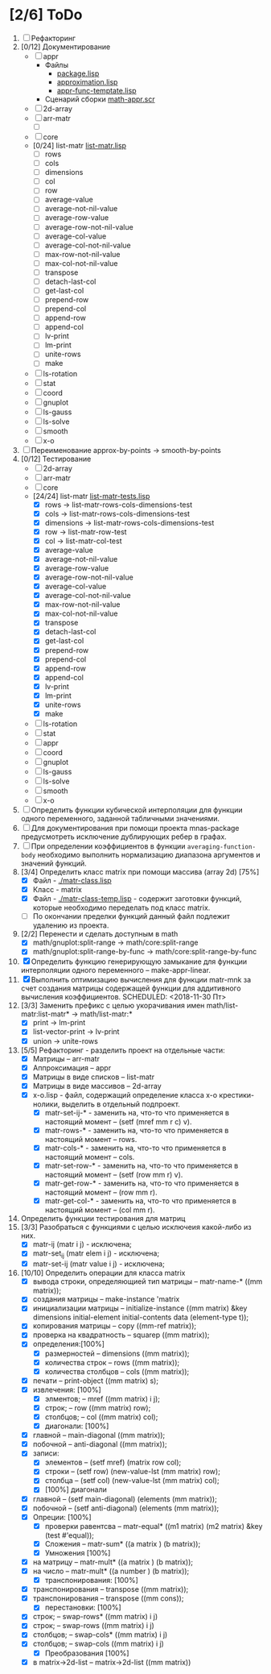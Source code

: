 
* [2/6] ToDo
1. [ ] Рефакторинг
1. [0/12] Документирование
   - [ ] appr
     - Файлы
       + [[file:~/quicklisp/local-projects/ultralisp/math/src/appr/package.lisp][package.lisp]]                          
       + [[file:~/quicklisp/local-projects/ultralisp/math/src/appr/approximation.lisp][approximation.lisp]]                    
       + [[file:~/quicklisp/local-projects/ultralisp/math/src/appr/appr-func-temptate.lisp][appr-func-temptate.lisp]] 
     - Сценарий сборки [[file:~/quicklisp/local-projects/ultralisp/math/docs/math-appr.scr][math-appr.scr]]                             
   - [ ] 2d-array  
   - [ ] arr-matr
     - [ ] 
   - [ ] core
   - [0/24] list-matr [[file:~/quicklisp/local-projects/ultralisp/math/src/list-matr/list-matr.lisp][list-matr.lisp]]
     - [ ] rows
     - [ ] cols
     - [ ] dimensions
     - [ ] col
     - [ ] row
     - [ ] average-value
     - [ ] average-not-nil-value
     - [ ] average-row-value
     - [ ] average-row-not-nil-value
     - [ ] average-col-value
     - [ ] average-col-not-nil-value
     - [ ] max-row-not-nil-value
     - [ ] max-col-not-nil-value
     - [ ] transpose
     - [ ] detach-last-col
     - [ ] get-last-col
     - [ ] prepend-row
     - [ ] prepend-col
     - [ ] append-row
     - [ ] append-col
     - [ ] lv-print
     - [ ] lm-print
     - [ ] unite-rows
     - [ ] make
   - [ ] ls-rotation
   - [ ] stat
   - [ ] coord
   - [ ] gnuplot
   - [ ] ls-gauss
   - [ ] ls-solve
   - [ ] smooth         
   - [ ] x-o
2. [ ] Переименование approx-by-points -> smooth-by-points
3. [0/12] Тестирование 
   - [ ] 2d-array  
   - [ ] arr-matr
   - [ ] core
   - [24/24] list-matr [[file:~/quicklisp/local-projects/ultralisp/math/tests/list-matr-tests.lisp][list-matr-tests.lisp]]
     - [X] rows -> list-matr-rows-cols-dimensions-test
     - [X] cols -> list-matr-rows-cols-dimensions-test
     - [X] dimensions -> list-matr-rows-cols-dimensions-test
     - [X] row -> list-matr-row-test
     - [X] col -> list-matr-col-test
     - [X] average-value
     - [X] average-not-nil-value
     - [X] average-row-value
     - [X] average-row-not-nil-value
     - [X] average-col-value
     - [X] average-col-not-nil-value
     - [X] max-row-not-nil-value
     - [X] max-col-not-nil-value
     - [X] transpose
     - [X] detach-last-col
     - [X] get-last-col
     - [X] prepend-row
     - [X] prepend-col
     - [X] append-row
     - [X] append-col
     - [X] lv-print
     - [X] lm-print
     - [X] unite-rows
     - [X] make
   - [ ] ls-rotation
   - [ ] stat
   - [ ] appr
   - [ ] coord
   - [ ] gnuplot
   - [ ] ls-gauss
   - [ ] ls-solve
   - [ ] smooth         
   - [ ] x-o
4. [ ] Определить функции кубической интерполяции для функции одного переменного, заданной табличными значениями.
5. [ ] Для документирования при помощи проекта mnas-package предусмотреть исключение дублирующих ребер в графах.
6. [ ] При определении коэффициентов в функции =averaging-function-body= необходимо выполнить нормализацию диапазона аргументов и значений функций.
7. [3/4] Определить класс matrix при помощи массива (array 2d) [75%]
   - [X] Файл -  [[./matr-class.lisp]]
   - [X] Класс - matrix 
   - [X] Файл -  [[./matr-class-temp.lisp]] - содержит заготовки функций, которые необходимо переделать под класс  matrix.
   - [ ] По окончании пределки функций данный файл подлежит удалению из проекта.
8. [2/2] Перенести и сделать доступным в math
   - [X] math/gnuplot:split-range -> math/core:split-range
   - [X] math/gnuplot:split-range-by-func -> math/core:split-range-by-func
9. [X] Определить функцию генерирующую замыкание для функции интерполяции одного переменного -- make-appr-linear.
10. [X] Выполнить оптимизацию вычисления для функции matr-mnk за счет создания матрицы содержащей функции для аддитивного вычисления коэффициентов.  SCHEDULED: <2018-11-30 Пт>
11. [3/3] Заменить префикс с целью укорачивания имен math/list-matr:list-matr* -> math/list-matr:*
    - [X] print             -> lm-print
    - [X] list-vector-print -> lv-print
    - [X] union             -> unite-rows 
12. [5/5] Рефакторинг -  разделить проект на отдельные части:
    - [X] Матрицы -- arr-matr
    - [X] Аппроксимация -- appr
    - [X] Матрицы в виде списков -- list-matr
    - [X] Матрицы в виде массивов -- 2d-array
    - [X] x-o.lisp        - файл, содержащий определение класса x-o крестики-нолики, выделить в отдельный подпроект.
      - [X] matr-set-ij-* - заменить на, что-то что применяется в настоящий момент -- (setf (mref mm r c) v).
      - [X] matr-rows-* - заменить на, что-то что применяется в настоящий момент -- rows.
      - [X] matr-cols-* - заменить на, что-то что применяется в настоящий момент -- cols.
      - [X] matr-set-row-* - заменить на, что-то что применяется в настоящий момент -- (setf (row mm r) v).
      - [X] matr-get-row-* - заменить на, что-то что применяется в настоящий момент -- (row mm r).
      - [X] matr-get-col-* - заменить на, что-то что применяется в настоящий момент -- (col mm r).
13. Определить функции тестирования для матриц
14. [3/3] Разобраться с функциями с целью исключеия какой-либо из них. 
    - [X] matr-ij (matr i j) - исключена;
    - [X] matr-set_ij (matr elem i j) - исключена;
    - [X] matr-set-ij (matr value i j) - исключена;
15. [10/10] Определить операции для класса matrix
    - [X] вывода строки, определяющией тип матрицы    -- matr-name-*  ((mm matrix));
    - [X] создания матрицы                            -- make-instance 'matrix
    - [X] инициализации матрицы                       -- initialize-instance  ((mm matrix) &key dimensions initial-element initial-contents data (element-type t));
    - [X] копирования матрицы                         -- copy  ((mm-ref matrix));
    - [X] проверка на квадратность                    -- squarep  ((mm matrix));
    - [X] определения:[100%] 
      + [X] размерностей                              -- dimensions ((mm matrix));
      + [X] количества строк                          -- rows ((mm matrix));
      + [X] количества столбцов                       -- cols ((mm matrix));
    - [X] печати                                      -- print-object ((mm matrix) s);
    - [X] извлечения: [100%] 
      + [X] элментов;                                 -- mref ((mm matrix) i j);
      + [X] строк;                                    -- row  ((mm matrix) row);
      + [X] столбцов;                                 -- col  ((mm matrix) col);
      + [X] диагонали: [100%] 
	- [X] главной                                 -- main-diagonal  ((mm matrix));
	- [X] побочной                                -- anti-diagonal  ((mm matrix));
    - [X] записи:
      + [X] элементов                                 -- (setf mref) (matrix row col);
      + [X] строки                                    -- (setf row)  (new-value-lst (mm matrix) row);
      + [X] столбца                                   -- (setf col)  (new-value-lst (mm matrix) col);
      + [X] [100%] диагонали
	- [X] главной                                 -- (setf main-diagonal) (elements (mm matrix));
	- [X] побочной                                -- (setf anti-diagonal) (elements (mm matrix));
    - [X] Опреции: [100%]
      - [X] проверки равентсва                        -- matr-equal* ((m1 matrix) (m2 matrix) &key (test #'equal));
      - [X] Сложения                                  -- matr-sum*   ((a matrix ) (b matrix));
      - [X] Умножения [100%]
	- [X] на матрицу                              -- matr-mult*  ((a matrix ) (b matrix));
	- [X] на число                                -- matr-mult*  ((a number ) (b matrix));
      - [X] транспонирования: [100%]
	- [X] транспонирования                        -- transpose   ((mm matrix));
	- [X] транспонирования                        -- transpose   ((mm cons));
      - [X] перестановки: [100%]
	+ [X] строк;                                  -- swap-rows*  ((mm matrix) i j)
	+ [X] строк;                                  -- swap-rows   ((mm matrix) i j)
	+ [X] столбцов;                               -- swap-cols*  ((mm matrix) i j)
	+ [X] столбцов;                               -- swap-cols   ((mm matrix) i j)
      - [X] Преобразования [100%]
	+ [X] в matrix->2d-list                       -- matrix->2d-list ((mm matrix))
